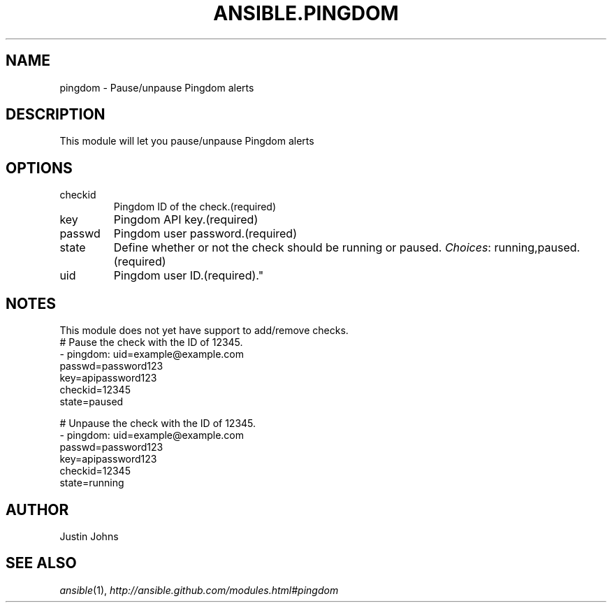 .TH ANSIBLE.PINGDOM 3 "2013-10-08" "1.3.3" "ANSIBLE MODULES"
." generated from library/monitoring/pingdom
.SH NAME
pingdom \- Pause/unpause Pingdom alerts
." ------ DESCRIPTION
.SH DESCRIPTION
.PP
This module will let you pause/unpause Pingdom alerts 
." ------ OPTIONS
."
."
.SH OPTIONS
   
.IP checkid
Pingdom ID of the check.(required)   
.IP key
Pingdom API key.(required)   
.IP passwd
Pingdom user password.(required)   
.IP state
Define whether or not the check should be running or paused.
.IR Choices :
running,paused.(required)   
.IP uid
Pingdom user ID.(required)."
."
." ------ NOTES
.SH NOTES
.PP
This module does not yet have support to add/remove checks. 
."
."
." ------ EXAMPLES
." ------ PLAINEXAMPLES
.nf
# Pause the check with the ID of 12345.
- pingdom: uid=example@example.com
           passwd=password123
           key=apipassword123
           checkid=12345
           state=paused

# Unpause the check with the ID of 12345.
- pingdom: uid=example@example.com
           passwd=password123
           key=apipassword123
           checkid=12345
           state=running

.fi

." ------- AUTHOR
.SH AUTHOR
Justin Johns
.SH SEE ALSO
.IR ansible (1),
.I http://ansible.github.com/modules.html#pingdom